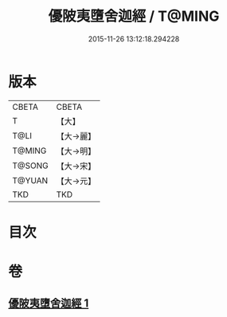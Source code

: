 #+TITLE: 優陂夷墮舍迦經 / T@MING
#+DATE: 2015-11-26 13:12:18.294228
* 版本
 |     CBETA|CBETA   |
 |         T|【大】     |
 |      T@LI|【大→麗】   |
 |    T@MING|【大→明】   |
 |    T@SONG|【大→宋】   |
 |    T@YUAN|【大→元】   |
 |       TKD|TKD     |

* 目次
* 卷
** [[file:KR6a0088_001.txt][優陂夷墮舍迦經 1]]
